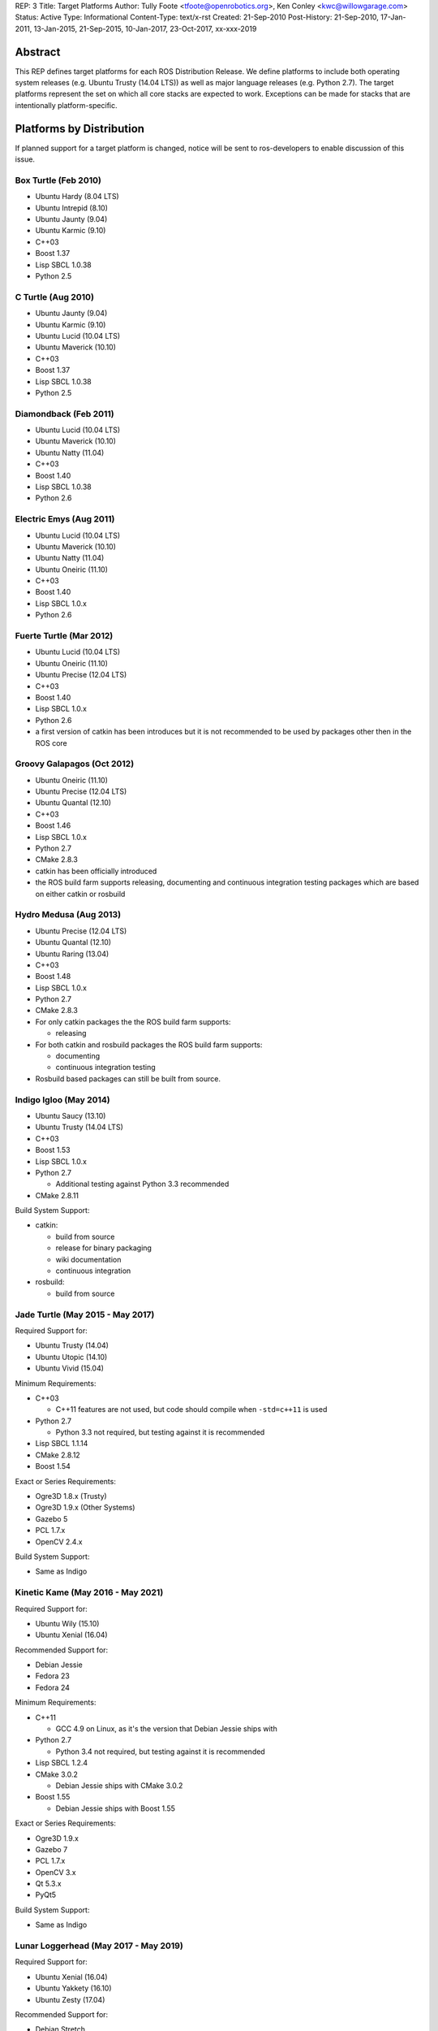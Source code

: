 REP: 3
Title: Target Platforms
Author: Tully Foote <tfoote@openrobotics.org>, Ken Conley <kwc@willowgarage.com>
Status: Active
Type: Informational
Content-Type: text/x-rst
Created: 21-Sep-2010
Post-History: 21-Sep-2010, 17-Jan-2011, 13-Jan-2015, 21-Sep-2015, 10-Jan-2017, 23-Oct-2017, xx-xxx-2019


Abstract
========

This REP defines target platforms for each ROS Distribution Release.
We define platforms to include both operating system releases (e.g. Ubuntu
Trusty (14.04 LTS)) as well as major language releases (e.g. Python 2.7). The
target platforms represent the set on which all core stacks are
expected to work. Exceptions can be made for stacks that are
intentionally platform-specific.

Platforms by Distribution
=========================

If planned support for a target platform is changed, notice will be
sent to ros-developers to enable discussion of this issue.

Box Turtle (Feb 2010)
---------------------
- Ubuntu Hardy (8.04 LTS)
- Ubuntu Intrepid (8.10)
- Ubuntu Jaunty (9.04)
- Ubuntu Karmic (9.10)
- C++03
- Boost 1.37
- Lisp SBCL 1.0.38
- Python 2.5

C Turtle (Aug 2010)
-------------------
- Ubuntu Jaunty (9.04)
- Ubuntu Karmic (9.10)
- Ubuntu Lucid (10.04 LTS)
- Ubuntu Maverick (10.10)
- C++03
- Boost 1.37
- Lisp SBCL 1.0.38
- Python 2.5

Diamondback (Feb 2011)
----------------------
- Ubuntu Lucid (10.04 LTS)
- Ubuntu Maverick (10.10)
- Ubuntu Natty (11.04)
- C++03
- Boost 1.40
- Lisp SBCL 1.0.38
- Python 2.6

Electric Emys (Aug 2011)
------------------------
- Ubuntu Lucid (10.04 LTS)
- Ubuntu Maverick (10.10)
- Ubuntu Natty (11.04)
- Ubuntu Oneiric (11.10)
- C++03
- Boost 1.40
- Lisp SBCL 1.0.x
- Python 2.6

Fuerte Turtle (Mar 2012)
------------------------
- Ubuntu Lucid (10.04 LTS)
- Ubuntu Oneiric (11.10)
- Ubuntu Precise (12.04 LTS)
- C++03
- Boost 1.40
- Lisp SBCL 1.0.x
- Python 2.6

- a first version of catkin has been introduces but it is not recommended to be used by packages other then in the ROS core

Groovy Galapagos (Oct 2012)
---------------------------
- Ubuntu Oneiric (11.10)
- Ubuntu Precise (12.04 LTS)
- Ubuntu Quantal (12.10)
- C++03
- Boost 1.46
- Lisp SBCL 1.0.x
- Python 2.7
- CMake 2.8.3

- catkin has been officially introduced
- the ROS build farm supports releasing, documenting and continuous integration testing packages which are based on either catkin or rosbuild

Hydro Medusa (Aug 2013)
-----------------------
- Ubuntu Precise (12.04 LTS)
- Ubuntu Quantal (12.10)
- Ubuntu Raring (13.04)
- C++03
- Boost 1.48
- Lisp SBCL 1.0.x
- Python 2.7
- CMake 2.8.3

- For only catkin packages the the ROS build farm supports:

  - releasing

- For both catkin and rosbuild packages the ROS build farm supports:

  - documenting
  - continuous integration testing

- Rosbuild based packages can still be built from source.

Indigo Igloo (May 2014)
-----------------------
- Ubuntu Saucy (13.10)
- Ubuntu Trusty (14.04 LTS)
- C++03
- Boost 1.53
- Lisp SBCL 1.0.x
- Python 2.7

  - Additional testing against Python 3.3 recommended

- CMake 2.8.11

Build System Support:

- catkin:

  - build from source
  - release for binary packaging
  - wiki documentation
  - continuous integration

- rosbuild:

  - build from source

Jade Turtle (May 2015 - May 2017)
---------------------------------
Required Support for:

- Ubuntu Trusty (14.04)
- Ubuntu Utopic (14.10)
- Ubuntu Vivid (15.04)

Minimum Requirements:

- C++03

  - C++11 features are not used, but code should compile when ``-std=c++11`` is used

- Python 2.7

  - Python 3.3 not required, but testing against it is recommended

- Lisp SBCL 1.1.14
- CMake 2.8.12
- Boost 1.54

Exact or Series Requirements:

- Ogre3D 1.8.x (Trusty)
- Ogre3D 1.9.x (Other Systems)
- Gazebo 5
- PCL 1.7.x
- OpenCV 2.4.x

Build System Support:

- Same as Indigo

Kinetic Kame (May 2016 - May 2021)
----------------------------------
Required Support for:

- Ubuntu Wily (15.10)
- Ubuntu Xenial (16.04)

Recommended Support for:

- Debian Jessie
- Fedora 23
- Fedora 24

Minimum Requirements:

- C++11

  - GCC 4.9 on Linux, as it's the version that Debian Jessie ships with

- Python 2.7

  - Python 3.4 not required, but testing against it is recommended

- Lisp SBCL 1.2.4
- CMake 3.0.2

  - Debian Jessie ships with CMake 3.0.2

- Boost 1.55

  - Debian Jessie ships with Boost 1.55

Exact or Series Requirements:

- Ogre3D 1.9.x
- Gazebo 7
- PCL 1.7.x
- OpenCV 3.x
- Qt 5.3.x
- PyQt5

Build System Support:

- Same as Indigo

Lunar Loggerhead (May 2017 - May 2019)
--------------------------------------
Required Support for:

- Ubuntu Xenial (16.04)
- Ubuntu Yakkety (16.10)
- Ubuntu Zesty (17.04)

Recommended Support for:

- Debian Stretch
- Fedora 26

Architectures Supported:

- amd64
- arm32
- arm64

Targeted Languages:

- C++11
- Python 2.7

  - Python 3.5 not required, but testing against it is recommended

- Lisp SBCL 1.2.4

Requirements:


+---------+---------------+----------------+--------------+----------------+-----------+
| Package | Ubuntu Xenial | Ubuntu Yakkety | Ubuntu Zesty | Debian Stretch | Fedora 26 |
+=========+===============+================+==============+================+===========+
|         |                  Required Support             |    Recommended support     |
+---------+---------------+----------------+--------------+----------------+-----------+
| Boost   |     1.58      |     1.61       |    1.62      |    1.62        |   1.63    |
+---------+---------------+----------------+--------------+----------------+-----------+
| CMake   |     3.5.1     |     3.5.2      |    3.7.2     |    3.7.2       |   3.7.2   |
+---------+---------------+----------------+--------------+----------------+-----------+
| Gazebo  |     7.0       |     7.3.1      |    7.5       |    7.3.1       |   7.x     |
+---------+---------------+----------------+--------------+----------------+-----------+
| Ogre    |     1.9       |     1.9        |    1.9       |    1.9         |   1.9     |
+---------+---------------+----------------+--------------+----------------+-----------+
| OpenCV  |     3.x*      |     3.x*       |    3.x*      |    3.x*        |   3.x*    |
+---------+---------------+----------------+--------------+----------------+-----------+
| PCL     |     1.7.2     |     1.8.0      |    1.8.0     |    1.8.0       |   1.8.0   |
+---------+---------------+----------------+--------------+----------------+-----------+
| PyQt    |     5.5.1     |     5.7        |    5.7       |    5.7         |   5.7     |
+---------+---------------+----------------+--------------+----------------+-----------+
| Qt5     |     5.5.1     |     5.6.1      |    5.7.1     |    5.7.1       |   5.7.1   |
+---------+---------------+----------------+--------------+----------------+-----------+

" * " means that this is not the upstream version (available on the official Operating System repositories) but a package distributed by OSRF or the community (package built and distributed on custom repositories).

Maintainers can choose to support even lower versions to also cover older ROS distributions and thus avoid branching out.

Build System Support:

- Same as Indigo

Melodic Morenia (May 2018 - May 2023)
--------------------------------------
Required Support for:

- Ubuntu Artful (17.10)
- Ubuntu Bionic (18.04)

Recommended Support for:

- Debian Stretch
- Fedora 28

Architectures Supported:

- amd64
- arm32
- arm64

Targeted Languages:

- C++14
- Python 2.7

  - Python >= 3.5 not required, but testing against it is recommended

- Lisp SBCL 1.3.14

Requirements:


+---------+---------------+----------------+----------------+-----------+
| Package | Ubuntu Artful | Ubuntu Bionic  | Debian Stretch | Fedora 28 |
+=========+===============+================+================+===========+
|         |       Required Support         |    Recommended support     |
+---------+---------------+----------------+----------------+-----------+
| Boost   |     1.62      |     1.65.1!    |    1.62        |   1.66!   |
+---------+---------------+----------------+----------------+-----------+
| CMake   |     3.9.1     |     3.10.2!    |    3.7.2       |   3.10.2! |
+---------+---------------+----------------+----------------+-----------+
| Gazebo  |     9.0.0*    |     9.0.0!     |    9.0.0*      |   8.3.0!  |
+---------+---------------+----------------+----------------+-----------+
| Ogre    |     1.9       |     1.9!       |    1.9         |   1.9!    |
+---------+---------------+----------------+----------------+-----------+
| OpenCV  |     3.2*      |     3.2        |    3.2*        |   3.4.1   |
+---------+---------------+----------------+----------------+-----------+
| PCL     |     1.8.1     |     1.8.1!     |    1.8.0       |   1.8.1!  |
+---------+---------------+----------------+----------------+-----------+
| PyQt    |     5.7       |     5.10.1!    |    5.7         |   5.10!   |
+---------+---------------+----------------+----------------+-----------+
| Qt5     |     5.9.1     |     5.9.5!     |    5.7.1       |   5.10.0! |
+---------+---------------+----------------+----------------+-----------+

" * " means that this is not the upstream version (available on the official Operating System repositories) but a package distributed by OSRF or the community (package built and distributed on custom repositories).

" ! " means that this package will be at least this version (since these distributions have not yet been released); this may change as those releases get closer.

Maintainers can choose to support even lower versions to also cover older ROS distributions and thus avoid branching out.

Build System Support:

- Same as Indigo

Noetic Ninjemys (May 2020 - May 2025)
--------------------------------------
Required Support for:

- Ubuntu Focal Fossa (20.04)

Recommended Support for:

- Debian Buster
- Fedora 31
- Fedora 32

Architectures Supported:

- amd64
- arm32
- arm64

Targeted Languages:

- C++14
- Python 3.8
  - Testing against Python 3.7 is recommended, but not required.
- Lisp SBCL 1.4.16

Requirements:

+---------+------------------+----------------+-----------+
| Package |  Ubuntu Focal   | Debian Buster  | Fedora 30 |
+=========+==================+================+===========+
|         | Required Support |    Recommended support     |
+---------+------------------+----------------+-----------+
| Boost   |      1.67!       |    1.67        |   1.69!   |
+---------+------------------+----------------+-----------+
| CMake   |      3.13.4!     |    3.13.4      |   3.14.5! |
+---------+------------------+----------------+-----------+
| Gazebo  |      11.0.0!     |    11.0.0*     |   9.5.0!  |
+---------+------------------+----------------+-----------+
| Ogre    |      1.9!        |    1.9         |   1.9!    |
+---------+------------------+----------------+-----------+
| OpenCV  |      3.2         |    3.2*        |   3.4.4   |
+---------+------------------+----------------+-----------+
| PCL     |      1.9.1!      |    1.9.1       |   1.9.1!  |
+---------+------------------+----------------+-----------+
| PyQt    |      5.11.3!     |    5.11.3      |     !     |
+---------+------------------+----------------+-----------+
| Qt5     |      5.11.3!     |    5.11.3      |   5.12.4! |
+---------+------------------+----------------+-----------+

Motivation
==========

This document is provided to help plan future development for
libraries. The primary platforms for ROS are Canonical's Ubuntu
releases, and our intent is to track these releases as best as
possible while also allowing for current, thirdparty libraries to be
used.

Rationale
=========

Target platforms for future releases are speculative and are based on
consulting Ubuntu's release and end-of-life schedule [1]_.

These targets, including starting and ending support dates, are based on the Distribution Timeline to meet minimum requirements. [3]_

Architectures
-------------

As of ROS Lunar, we do not build packages for i386 architectures. Released code is still expected to build on i386.
Ubuntu switched its default to 64bits and we noticed a significant decrease of
ROS package downloads for this architecture.

C++
---

The C++ code in ROS is meant to be compiler-agnostic.
While we mainly develop with gcc, no use of compiler-specific features is allowed without proper use of macros to allow use on other platforms or with other compilers.

Melodic
~~~~~~~
As of ROS Melodic, we are using the C++14 (ISO/IEC 14882:2014) standard.
All packages are free to use C++14 features in public and private APIs.
Before changing existing public APIs to use C++14 features, package maintainers should carefully consider whether the change is worth the breakage to downstream consumers of the API.
If at all possible, maintainers should use a "tick-tock" model where the new APIs are introduced alongside the old (deprecated) APIs, and then remove the old APIs in a subsequent release.

Lunar and earlier
~~~~~~~~~~~~~~~~~
As of ROS Jade, we are still using the C++03 (ISO/IEC 14882:2003) standard.

Use of C++11/C++14 features and filesystem/networking/etc... TS's (Technical Specifications) is allowed if they are checked for at configure time and equivalent functionality can be provided without the extra compiler features.
Support for C++11 is now a compiler requirement, but the API of the packages included in desktop-full will not use any C++11-specific feature. External packages are encouraged to follow this guideline.

For a given release we allow use of Boost libraries that match the version provided in our
low-water-mark Ubuntu version.

Lisp
----

We use Steel Bank Common Lisp as our ANSI Common Lisp
implementation. We are currently tracking SBCL 1.0.38 and will track
future updates in the 1.0.x series as appropriate.

Python
------

Our intent with Python is to track the minimum version provided in the
supported Ubuntu platforms, as well as survey other commonly used OS
platforms that support ROS to determine a reasonable minimum target.

Melodic
~~~~~~~
Ubuntu will most likely stop supporting Python 2 in release 20.04.
To make sure ROS will be able to support that version of Ubuntu, ROS Python packages starting with Melodic Morenia are highly encouraged to support both Python 2.7 and Python 3.5 or later.
During the development of Melodic there will be work undertaken to support both Python 2 and Python 3 (including rosdep keys) so ROS package developers can more easily test with either version of Python.

Lunar and earlier
~~~~~~~~~~~~~~~~~
Ubuntu has announced plans to release 14.04 in April 2014 with Python
3 as its default interpreter. Some ROS infrastructure and core scripts
already work with Python 3 since Groovy. But, it remains difficult to
set up a test environment so ROS package developers can also port to
Python 3.

The preferred migration strategy is to support both Python 2.7 and
Python >= 3.2 in each source script. Supporting any version earlier
than 2.6 makes that task harder. Python 3.0 and 3.1 will probably
never be supported explicitly, although some things may work.

catkin / rosbuild support
=========================

catkin was officially introduced in Groovy beside rosbuild.

Since even half a year after the Hydro release not a single rosbuild-based
package was released the support for building Debian packages of rosbuild-based
packages has been discontinued in Hydro.

As of Indigo the ROS build farm also only supports documenting and continuous
integration testing of catkin-based packages.
Since Indigo is a LTS release and aims to be supported for several years
maintaining the legacy code for rosbuild-based packages seems to be
impractical.

rosbuild-based packages can still be built from source (which should also be
supported in upcoming ROS distributions).

Core Stacks
===========

Core stacks are required to comply with the target platforms listed
here, though exceptions can be granted for core stacks that are
inherently platform-specific.  The set of core stacks is currently
defined by variants included with each ROS distribution release.

C Turtle
--------

This REP applies to stacks in the `base` variant for C Turtle.

Diamondback
-----------

This REP applies to stacks in the `desktop-extras` variant [2]_ for Diamondback.

Non-core Stacks
===============

And thirdly, the code is more what you'd call "guidelines" than actual rules...

We hope that ROS stack maintainers will make every effort to comply
with the target platforms within this REP, but we recognize that ROS
stacks represent a spectrum of development, from research prototypes
to hardened libraries.  There are also cases where supporting target
platforms may incur unnecessary effort, such as a set of drivers for a
specific robot platform.

References and Footnotes
========================

.. [1] Ubuntu Releases with End-of-Life Dates
   (https://wiki.ubuntu.com/Releases)

.. [2] REP 108, ROS Diamondback Variants
   (http://www.ros.org/reps/rep-0108.html)

.. [3] Distribution Timeline
   (http://wiki.ros.org/Distributions)

Copyright
=========

This document has been placed in the public domain.

..
   Local Variables:
   mode: indented-text
   indent-tabs-mode: nil
   sentence-end-double-space: t
   fill-column: 70
   coding: utf-8
   End:
